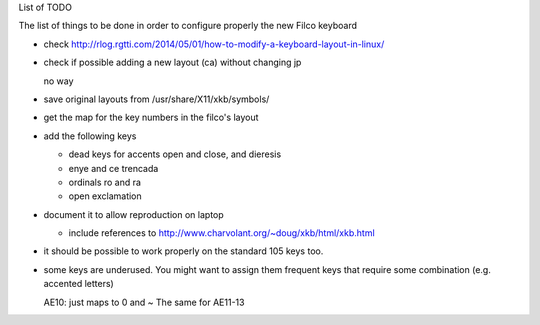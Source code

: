 List of TODO

The list of things to be done in order to configure properly the new
Filco keyboard

- check http://rlog.rgtti.com/2014/05/01/how-to-modify-a-keyboard-layout-in-linux/

- check if possible adding a new layout (ca) without changing jp

  no way

- save original layouts from /usr/share/X11/xkb/symbols/

- get the map for the key numbers in the filco's layout

- add the following keys

  * dead keys for accents open and close, and dieresis

  * enye and ce trencada

  * ordinals ro and ra

  * open exclamation

- document it to allow reproduction on laptop

  - include references to http://www.charvolant.org/~doug/xkb/html/xkb.html

- it should be possible to work properly on the standard 105 keys too.


- some keys are underused. You might want to assign them frequent keys
  that require some combination (e.g. accented letters)

  AE10: just maps to 0 and ~
  The same for AE11-13
